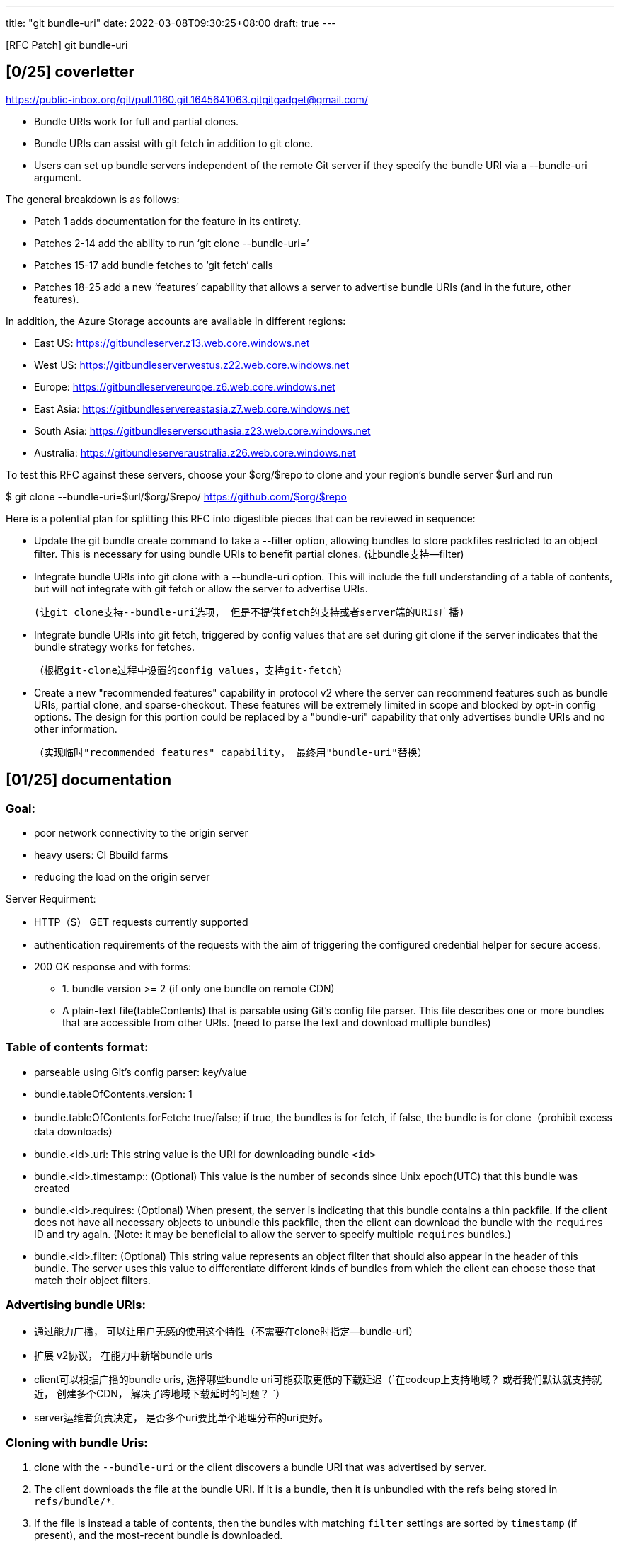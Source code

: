 ---
title: "git bundle-uri"
date: 2022-03-08T09:30:25+08:00
draft: true
---



[RFC Patch] git bundle-uri

[0/25] coverletter
------------------


https://public-inbox.org/git/pull.1160.git.1645641063.gitgitgadget@gmail.com/ 

 * Bundle URIs work for full and partial clones.

 * Bundle URIs can assist with git fetch in addition to git clone.

 * Users can set up bundle servers independent of the remote Git server if
   they specify the bundle URI via a --bundle-uri argument.


The general breakdown is as follows:

 * Patch 1 adds documentation for the feature in its entirety.

 * Patches 2-14 add the ability to run ‘git clone --bundle-uri=’

 * Patches 15-17 add bundle fetches to ‘git fetch’ calls

 * Patches 18-25 add a new ‘features’ capability that allows a server to
   advertise bundle URIs (and in the future, other features).


In addition, the Azure Storage accounts are available in different regions:

 * East US: https://gitbundleserver.z13.web.core.windows.net
 * West US: https://gitbundleserverwestus.z22.web.core.windows.net
 * Europe: https://gitbundleservereurope.z6.web.core.windows.net
 * East Asia: https://gitbundleservereastasia.z7.web.core.windows.net
 * South Asia: https://gitbundleserversouthasia.z23.web.core.windows.net
 * Australia: https://gitbundleserveraustralia.z26.web.core.windows.net

To test this RFC against these servers, choose your $org/$repo to clone and
your region's bundle server $url and run

$ git clone --bundle-uri=$url/$org/$repo/ https://github.com/$org/$repo


Here is a potential plan for splitting this RFC into digestible pieces that
can be reviewed in sequence:

*   Update the git bundle create command to take a --filter option, allowing
    bundles to store packfiles restricted to an object filter. This is
    necessary for using bundle URIs to benefit partial clones. 
    (让bundle支持--filter)

*   Integrate bundle URIs into git clone with a --bundle-uri option. This
    will include the full understanding of a table of contents, but will not
    integrate with git fetch or allow the server to advertise URIs. 
+
    (让git clone支持--bundle-uri选项， 但是不提供fetch的支持或者server端的URIs广播)

*   Integrate bundle URIs into git fetch, triggered by config values that
    are set during git clone if the server indicates that the bundle
    strategy works for fetches.
+
    （根据git-clone过程中设置的config values，支持git-fetch）

*   Create a new "recommended features" capability in protocol v2 where the
    server can recommend features such as bundle URIs, partial clone, and
    sparse-checkout. These features will be extremely limited in scope and
    blocked by opt-in config options. The design for this portion could be
    replaced by a "bundle-uri" capability that only advertises bundle URIs
    and no other information.
+
   （实现临时"recommended features" capability， 最终用"bundle-uri"替换）


[01/25] documentation
---------------------

Goal:
~~~~~

* poor network connectivity to the origin server

* heavy users: CI Bbuild farms

* reducing the load on the origin server

Server Requirment:

* HTTP（S） GET requests currently supported

* authentication requirements of the requests with the aim of triggering the configured 
credential helper for secure access.

* 200 OK response and with forms:

    ** 1. bundle version >= 2 (if only one bundle on remote CDN)
    ** A plain-text file(tableContents) that is parsable using Git's config file parser.  This file describes one or more bundles that are accessible from other URIs. (need to parse the text and download multiple bundles)

Table of contents format:
~~~~~~~~~~~~~~~~~~~~~~~~~

* parseable using Git's config parser: key/value

* bundle.tableOfContents.version: 1

* bundle.tableOfContents.forFetch: true/false; if true, the bundles is for fetch, if false, the bundle is for clone（prohibit excess data downloads）


* bundle.<id>.uri: This string value is the URI for downloading bundle `<id>`

* bundle.<id>.timestamp:: (Optional) This value is the number of seconds since Unix epoch(UTC) that this bundle was created

* bundle.<id>.requires:  (Optional) When present, the server is indicating that this bundle contains a thin packfile. If the client does not have all necessary objects to unbundle this packfile, then the client can download the bundle with the `requires` ID and try again. (Note: it may be beneficial to allow the server to specify multiple `requires` bundles.)

* bundle.<id>.filter: (Optional) This string value represents an object filter that 
should also appear in the header of this bundle. The server uses this value to differentiate different kinds of bundles from which the client can choose those that match their object filters.

Advertising bundle URIs:
~~~~~~~~~~~~~~~~~~~~~~~~

* 通过能力广播， 可以让用户无感的使用这个特性（不需要在clone时指定--bundle-uri）
* 扩展 v2协议， 在能力中新增bundle uris
* client可以根据广播的bundle uris, 选择哪些bundle uri可能获取更低的下载延迟（`在codeup上支持地域？ 或者我们默认就支持就近， 创建多个CDN， 解决了跨地域下载延时的问题？ `）
* server运维者负责决定， 是否多个uri要比单个地理分布的uri更好。


Cloning with bundle Uris:
~~~~~~~~~~~~~~~~~~~~~~~~

1. clone with the `--bundle-uri` or the client discovers a bundle URI that was advertised by server.

2. The client downloads the file at the bundle URI.  If it is a bundle, then it is unbundled with the refs being stored in `refs/bundle/*`.

3. If the file is instead a table of contents, then the bundles with matching `filter` settings are sorted by `timestamp` (if present), and the most-recent bundle is downloaded.

4. If the current bundle header mentions negative commid OIDs that are not in the object database, then download the `requires` bundle and try again. (里面提到的 `nagative` is "-" 应该是代表提交的prerequisite)

5. After inspecting a bundle with no negative commit OIDs (or all OIDs are
   already in the object database somehow), then unbundle all of the
   bundles in reverse order, placing references within `refs/bundle/*`.

6. The client performs a fetch negotiation with the origin server, using
   the `refs/bundle/*` references as `have`s and the server's ref
   advertisement as `want`s. This results in a pack-file containing the
   remaining objects requested by the clone but not in the bundles.

7. Note that during a clone we expect that all bundles will be required. The
client could be extended to download all bundles in parallel, though they
need to be unbundled in the correct order. （`can it recovery by a normal way under a failure?`）

8. If a table of contents is used and it contains
`bundle.tableOfContents.forFetch = true`, then the client can store a
config value indicating to reuse this URI for later `git fetch` commands.
In this case, the client will also want to store the maximum timestamp of
a downloaded bundle.

Fetching with bundle Uris:
~~~~~~~~~~~~~~~~~~~~~~~~~~

1. The fetch operation follows the same procedure to download bundles from a
table of contents (although we do _not_ want to use parallel downloads
here). We expect that the process will end because all negative commit
OIDs in a thin bundle are already in the object database.（`嗯。make sense`）

2. A further optimization is that the client can avoid downloading any
bundles if their timestamps are not larger than the stored timestamp.
After fetching new bundles, this local timestamp value is updated. （`嗯。make sense`）

Choices for Bundle Server Organization
~~~~~~~~~~~~~~~~~~~~~~~~~~~~~~~~~~~~~~~

* Bundles can have whatever name the server desires. This name could refer
  to immutable data by using a hash of the bundle contents. However, this
  means that a new URI will be needed after every update of the content.
  This might be acceptable if the server is advertising the URI (and the
  server is aware of new bundles being generated) but would not be
  ergonomic for users using the command line option. （`我觉得应该保留核心的config，
  把这类信息放入到/info目录下，防止配置膨胀`）

* If the server intends to only serve full clones, then the advertised URI
  could be a bundle file without a filter that is updated at some cadence. (`没错`)

* If the server intends to serve clones, but wants clients to choose full
  or blobless partial clones, then the server can use a table of contents
  that lists two non-thin bundles and the client chooses between them only
  by the `bundle.<id>.filter` values. （`没错`）

* If the server intends to serve fetches, then it can use a table of
  contents to advertise a list of bundles that are updated regularly. The
  most recent bundles could be generated on short intervals, such as hourly.
  These small bundles could be merged together at some rate, such as 24
  hourly bundles merging into a single daily bundle. At some point, it may
  be beneficial to create a bundle that stores the majority of the history,
  such as all data older than 30 days. （`与codeup目前备份策略大体相同`）

进展
--

*【2022.3.8】目前Avar和Derrick分别有自己的RFC实现， 他们决定开个视频会议讨论这个问题。

  
